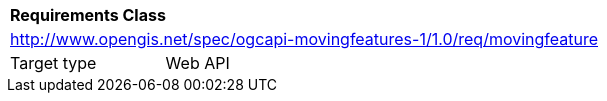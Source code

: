 [[rc_movingfeature]]
[cols="1,4",width="90%"]
|===
2+|*Requirements Class*
2+|http://www.opengis.net/spec/ogcapi-movingfeatures-1/1.0/req/movingfeature
|Target type |Web API
|===